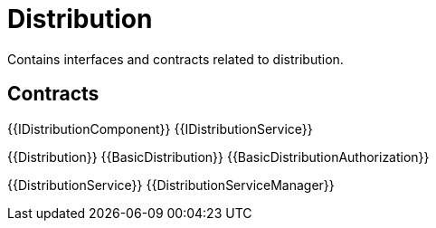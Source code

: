 = Distribution
 
Contains interfaces and contracts related to distribution. 

== Contracts

{{IDistributionComponent}}
{{IDistributionService}}

{{Distribution}}
{{BasicDistribution}}
{{BasicDistributionAuthorization}}

{{DistributionService}}
{{DistributionServiceManager}}
